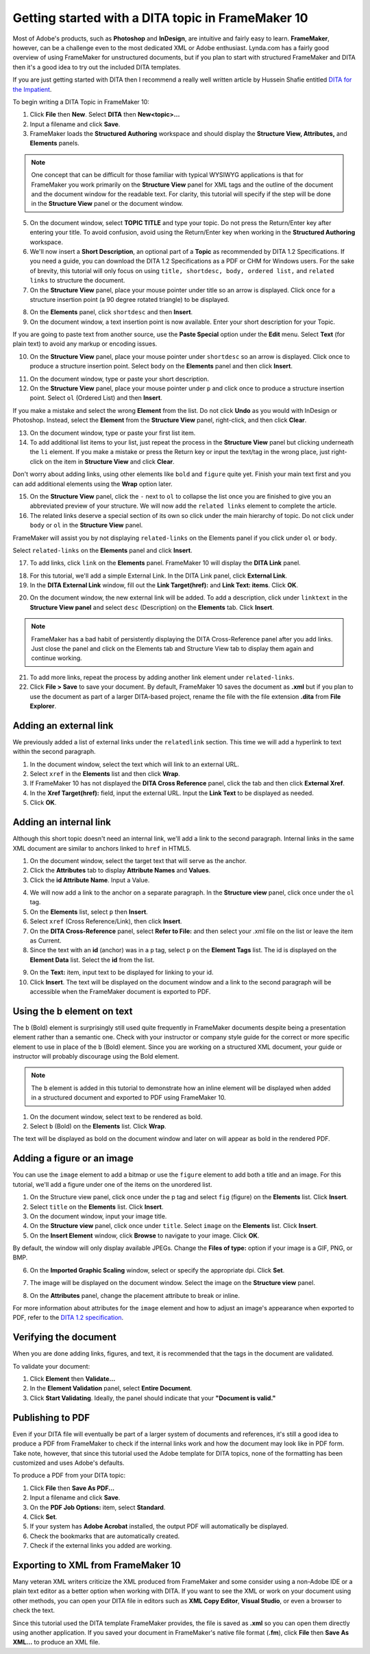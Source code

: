 Getting started with a DITA topic in FrameMaker 10
====================================================

.. ..contents:: Table of Contents
	:depth: 3

Most of Adobe's products, such as **Photoshop** and **InDesign**, are intuitive and fairly easy to learn. **FrameMaker**, however, can be a challenge even to the most dedicated XML or Adobe enthusiast. Lynda.com has a fairly good overview of using FrameMaker for unstructured documents, but if you plan to start with structured FrameMaker and DITA then it's a good idea to try out the included DITA templates.

If you are just getting started with DITA then I recommend a really well written article by Hussein Shafie entitled `DITA for the Impatient <http://www.xmlmind.com/tutorials.html>`_.

To begin writing a DITA Topic in FrameMaker 10:

1. Click **File** then **New**. Select **DITA** then **New<topic>...**

2. Input a filename and click **Save**.

3. FrameMaker loads the **Structured Authoring** workspace and should display the **Structure View, Attributes,** and **Elements** panels.

.. note::

	One concept that can be difficult for those familiar with typical WYSIWYG applications is that for FrameMaker you work primarily on the **Structure View** panel for XML tags and the outline of the document and the document window for the readable text. For clarity, this tutorial will specify if the step will be done in the **Structure View** panel or the document window.

5. On the document window, select **TOPIC TITLE** and type your topic. Do not press the Return/Enter key after entering your title. To avoid confusion, avoid using the Return/Enter key when working in the **Structured Authoring** workspace.

6. We'll now insert a **Short Description**, an optional part of a **Topic** as recommended by DITA 1.2 Specifications. If you need a guide, you can download the DITA 1.2 Specifications as a PDF or CHM for Windows users. For the sake of brevity, this tutorial will only focus on using ``title, shortdesc, body, ordered list,`` and ``related links`` to structure the document.

7. On the **Structure View** panel, place your mouse pointer under title so an arrow is displayed. Click once for a structure insertion point (a 90 degree rotated triangle) to be displayed.

.. image:: images/f10-dita1.png


8. On the **Elements** panel, click ``shortdesc`` and then **Insert**.

9. On the document window, a text insertion point is now available. Enter your short description for your Topic.

If you are going to paste text from another source, use the **Paste Special** option under the **Edit** menu. Select **Text** (for plain text) to avoid any markup or encoding issues.

10. On the **Structure View** panel, place your mouse pointer under ``shortdesc`` so an arrow is displayed. Click once to produce a structure insertion point. Select ``body`` on the **Elements** panel and then click **Insert**.

.. image:: images/f10-dita2.png


11. On the document window, type or paste your short description.

12. On the **Structure View** panel, place your mouse pointer under ``p`` and click once to produce a structure insertion point. Select ``ol`` (Ordered List) and then **Insert**.

If you make a mistake and select the wrong **Element** from the list. Do not click **Undo** as you would with InDesign or Photoshop. Instead, select the **Element** from the **Structure View** panel, right-click, and then click **Clear**.

.. image:: images/f10-dita3.png


13. On the document window, type or paste your first list item.

14. To add additional list items to your list, just repeat the process in the **Structure View** panel but clicking underneath the ``li`` element. If you make a mistake or press the Return key or input the text/tag in the wrong place, just right-click on the item in **Structure View** and click **Clear**.

Don't worry about adding links, using other elements like ``bold`` and ``figure`` quite yet. Finish your main text first and you can add additional elements using the **Wrap** option later.

15. On the **Structure View** panel, click the ``-`` next to ``ol`` to collapse the list once you are finished to give you an abbreviated preview of your structure. We will now add the ``related links`` element to complete the article.

16. The related links deserve a special section of its own so click under the main hierarchy of topic. Do not click under ``body`` or ``ol`` in the **Structure View** panel.

FrameMaker will assist you by not displaying ``related-links`` on the Elements panel if you click under ``ol`` or ``body``.

Select ``related-links`` on the **Elements** panel and click **Insert**.

.. image:: images/f10-dita4.png


17. To add links, click ``link`` on the **Elements** panel. FrameMaker 10 will display the **DITA Link** panel.

.. image:: images/f10-dita5.png

18. For this tutorial, we'll add a simple External Link. In the DITA Link panel, click **External Link**.

19. In the **DITA External Link** window, fill out the **Link Target(href):** and **Link Text: items**. Click **OK**.

.. image:: images/f10-dita6.png


20. On the document window, the new external link will be added. To add a description, click under ``linktext`` in the **Structure View panel** and select ``desc`` (Description) on the **Elements** tab. Click **Insert**.

.. note::

	FrameMaker has a bad habit of persistently displaying the DITA Cross-Reference panel after you add links. Just close the panel and click on the Elements tab and Structure View tab to display them again and continue working.

21. To add more links, repeat the process by adding another link element under ``related-links``.

22. Click **File > Save** to save your document. By default, FrameMaker 10 saves the document as **.xml** but if you plan to use the document as part of a larger DITA-based project, rename the file with the file extension **.dita** from **File Explorer**.

Adding an external link
----------------------------

We previously added a list of external links under the ``relatedlink`` section. This time we will add a hyperlink to text within the second paragraph.

1. In the document window, select the text which will link to an external URL.

2. Select ``xref`` in the **Elements** list and then click **Wrap**.

3. If FrameMaker 10 has not displayed the **DITA Cross Reference** panel, click the tab and then click **External Xref**.

4. In the **Xref Target(href):** field, input the external URL. Input the **Link Text** to be displayed as needed.

5. Click **OK**.

Adding an internal link
-----------------------------

Although this short topic doesn't need an internal link, we'll add a link to the second paragraph. Internal links in the same XML document are similar to anchors linked to ``href`` in HTML5.

1. On the document window, select the target text that will serve as the anchor.

2. Click the **Attributes** tab to display **Attribute Names** and **Values**.

3. Click the **id Attribute Name**. Input a Value.

.. image:: images/f10-dita7.png


4. We will now add a link to the anchor on a separate paragraph. In the **Structure view** panel, click once under the ``ol`` tag.

5. On the **Elements** list, select ``p`` then **Insert**.

6. Select ``xref`` (Cross Reference/Link), then click **Insert**.

7. On the **DITA Cross-Reference** panel, select **Refer to File:** and then select your .xml file on the list or leave the item as Current.

8. Since the text with an **id** (anchor) was in a ``p`` tag, select ``p`` on the **Element Tags** list. The id is displayed on the **Element Data** list. Select the **id** from the list.

.. image:: images/f10-dita8.png


9. On the **Text:** item, input text to be displayed for linking to your id.

10. Click **Insert**. The text will be displayed on the document window and a link to the second paragraph will be accessible when the FrameMaker document is exported to PDF.

Using the b element on text
-------------------------------

The ``b`` (Bold) element is surprisingly still used quite frequently in FrameMaker documents despite being a presentation element rather than a semantic one. Check with your instructor or company style guide for the correct or more specific element to use in place of the ``b`` (Bold) element. Since you are working on a structured XML document, your guide or instructor will probably discourage using the Bold element.

.. note::

	The ``b`` element is added in this tutorial to demonstrate how an inline element will be displayed when added in a structured document and exported to PDF using FrameMaker 10.

1. On the document window, select text to be rendered as bold.

2. Select ``b`` (Bold) on the **Elements** list. Click **Wrap**.

The text will be displayed as bold on the document window and later on will appear as bold in the rendered PDF.

Adding a figure or an image
-----------------------------

You can use the ``image`` element to add a bitmap or use the ``figure`` element to add both a title and an image. For this tutorial, we'll add a figure under one of the items on the unordered list.

1. On the Structure view panel, click once under the p tag and select ``fig`` (figure) on the **Elements** list. Click **Insert**.

2. Select ``title`` on the **Elements** list. Click **Insert**.

3. On the document window, input your image title.

4. On the **Structure view** panel, click once under ``title``. Select ``image`` on the **Elements** list. Click **Insert**.

5. On the **Insert Element** window, click **Browse** to navigate to your image. Click **OK**.

By default, the window will only display available JPEGs. Change the **Files of type:** option if your image is a GIF, PNG, or BMP.

6. On the **Imported Graphic Scaling** window, select or specify the appropriate dpi. Click **Set**.

.. image:: images/f10-dita9.png


7. The image will be displayed on the document window. Select the image on the **Structure view** panel.

.. image:: images/f10-dita10.png


8. On the **Attributes** panel, change the placement attribute to break or inline.

.. image:: images/f10-dita11.png


For more information about attributes for the ``image`` element and how to adjust an image's appearance when exported to PDF, refer to the `DITA 1.2 specification <http://docs.oasis-open.org/dita/v1.2/spec/DITA1.2-spec.html>`_.

Verifying the document
-------------------------

When you are done adding links, figures, and text, it is recommended that the tags in the document are validated.

To validate your document:

1. Click **Element** then **Validate...**

2. In the **Element Validation** panel, select **Entire Document**.

3. Click **Start Validating**. Ideally, the panel should indicate that your **"Document is valid."**

.. image:: images/fm-dita13.png


Publishing to PDF
------------------

Even if your DITA file will eventually be part of a larger system of documents and references, it's still a good idea to produce a PDF from FrameMaker to check if the internal links work and how the document may look like in PDF form. Take note, however, that since this tutorial used the Adobe template for DITA topics, none of the formatting has been customized and uses Adobe's defaults.

To produce a PDF from your DITA topic:

1. Click **File** then **Save As PDF...**

2. Input a filename and click **Save**.

3. On the **PDF Job Options:** item, select **Standard**.

4. Click **Set**.

5. If your system has **Adobe Acrobat** installed, the output PDF will automatically be displayed.

6. Check the bookmarks that are automatically created.

7. Check if the external links you added are working.

Exporting to XML from FrameMaker 10
----------------------------------------

Many veteran XML writers criticize the XML produced from FrameMaker and some consider using a non-Adobe IDE or a plain text editor as a better option when working with DITA.
If you want to see the XML or work on your document using other methods, you can open your DITA file in editors such as **XML Copy Editor**, **Visual Studio**, or even a browser to check the text.

.. image:: images/fm-dita12.png


Since this tutorial used the DITA template FrameMaker provides, the file is saved as **.xml** so you can open them directly using another application. If you saved your document in FrameMaker's native file format (**.fm**), click **File** then **Save As XML...** to produce an XML file.
